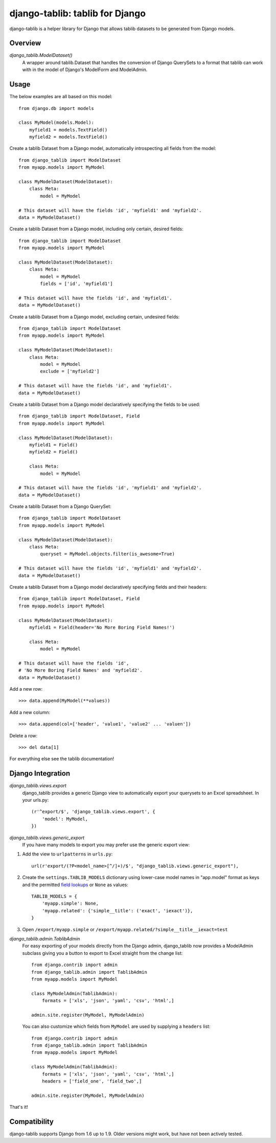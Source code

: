 django-tablib: tablib for Django
================================

django-tablib is a helper library for Django that allows tablib datasets to be generated from Django models.

Overview
--------
`django_tablib.ModelDataset()`
    A wrapper around tablib.Dataset that handles the conversion of Django QuerySets to a format that tablib can work with in the model of Django's ModelForm and ModelAdmin.

Usage
-----

The below examples are all based on this model: ::

    from django.db import models

    class MyModel(models.Model):
        myfield1 = models.TextField()
        myfield2 = models.TextField()


Create a tablib Dataset from a Django model, automatically introspecting all fields from the model: ::

    from django_tablib import ModelDataset
    from myapp.models import MyModel

    class MyModelDataset(ModelDataset):
        class Meta:
            model = MyModel

    # This dataset will have the fields 'id', 'myfield1' and 'myfield2'.
    data = MyModelDataset()

Create a tablib Dataset from a Django model, including only certain, desired fields: ::

    from django_tablib import ModelDataset
    from myapp.models import MyModel

    class MyModelDataset(ModelDataset):
        class Meta:
            model = MyModel
            fields = ['id', 'myfield1']

    # This dataset will have the fields 'id', and 'myfield1'.
    data = MyModelDataset()

Create a tablib Dataset from a Django model, excluding certain, undesired fields: ::

    from django_tablib import ModelDataset
    from myapp.models import MyModel

    class MyModelDataset(ModelDataset):
        class Meta:
            model = MyModel
            exclude = ['myfield2']

    # This dataset will have the fields 'id', and 'myfield1'.
    data = MyModelDataset()

Create a tablib Dataset from a Django model declaratively specifying the fields to be used: ::

    from django_tablib import ModelDataset, Field
    from myapp.models import MyModel

    class MyModelDataset(ModelDataset):
        myfield1 = Field()
        myfield2 = Field()

        class Meta:
            model = MyModel

    # This dataset will have the fields 'id', 'myfield1' and 'myfield2'.
    data = MyModelDataset()

Create a tablib Dataset from a Django QuerySet: ::

    from django_tablib import ModelDataset
    from myapp.models import MyModel

    class MyModelDataset(ModelDataset):
        class Meta:
            queryset = MyModel.objects.filter(is_awesome=True)

    # This dataset will have the fields 'id', 'myfield1' and 'myfield2'.
    data = MyModelDataset()

Create a tablib Dataset from a Django model declaratively specifying fields and their headers: ::

    from django_tablib import ModelDataset, Field
    from myapp.models import MyModel

    class MyModelDataset(ModelDataset):
        myfield1 = Field(header='No More Boring Field Names!')

        class Meta:
            model = MyModel

    # This dataset will have the fields 'id',
    # 'No More Boring Field Names' and 'myfield2'.
    data = MyModelDataset()

Add a new row: ::

    >>> data.append(MyModel(**values))

Add a new column: ::

    >>> data.append(col=['header', 'value1', 'value2' ... 'valuen'])

Delete a row: ::

    >>> del data[1]

For everything else see the tablib documentation!

Django Integration
------------------

`django_tablib.views.export`
    django_tablib provides a generic Django view to automatically export your querysets to an Excel spreadsheet. In your urls.py::

        (r'^export/$', 'django_tablib.views.export', {
            'model': MyModel,
        })

`django_tablib.views.generic_export`
    If you have many models to export you may prefer use the generic export view:

#. Add the view to ``urlpatterns`` in ``urls.py``::

    url(r'export/(?P<model_name>[^/]+)/$', "django_tablib.views.generic_export"),

#. Create the ``settings.TABLIB_MODELS`` dictionary using lower-case model
   names in "app.model" format as keys and the permitted `field lookups
   <http://docs.djangoproject.com/en/dev/ref/models/querysets/#field-lookups>`_
   or ``None`` as values::

       TABLIB_MODELS = {
           'myapp.simple': None,
           'myapp.related': {'simple__title': ('exact', 'iexact')},
       }

#. Open ``/export/myapp.simple`` or
   ``/export/myapp.related/?simple__title__iexact=test``

`django_tablib.admin.TablibAdmin`
    For easy exporting of your models directly from the Django admin, django_tablib now provides a ModelAdmin subclass giving you a button to export to Excel straight from the change list::

        from django.contrib import admin
        from django_tablib.admin import TablibAdmin
        from myapp.models import MyModel

        class MyModelAdmin(TablibAdmin):
            formats = ['xls', 'json', 'yaml', 'csv', 'html',]

        admin.site.register(MyModel, MyModelAdmin)

    You can also customize which fields from ``MyModel`` are used by supplying a ``headers`` list::

        from django.contrib import admin
        from django_tablib.admin import TablibAdmin
        from myapp.models import MyModel

        class MyModelAdmin(TablibAdmin):
            formats = ['xls', 'json', 'yaml', 'csv', 'html',]
            headers = ['field_one', 'field_two',]

        admin.site.register(MyModel, MyModelAdmin)

That's it!

Compatibility
-------------

django-tablib supports Django from 1.6 up to 1.9.
Older versions might work, but have not been actively tested.
